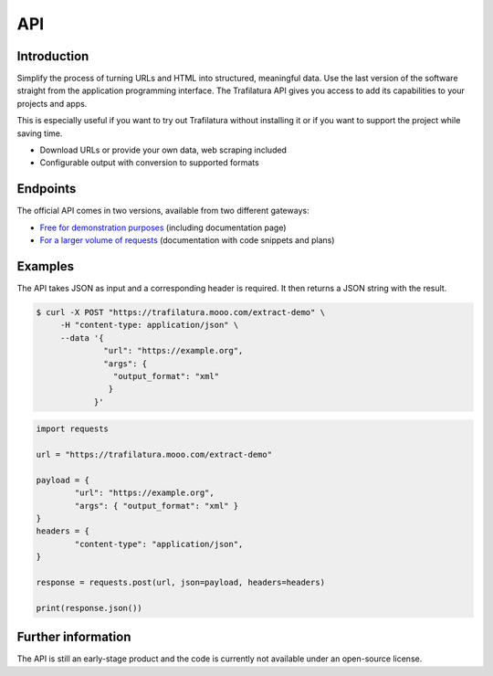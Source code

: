 API
===

.. meta::
    :description lang=en:
        See how to use the official Trafilatura API to download and extract data for free or for larger volumes.


Introduction
------------

Simplify the process of turning URLs and HTML into structured, meaningful data. Use the last version of the software straight from the application programming interface.  The Trafilatura API gives you access to add its capabilities to your projects and apps.

This is especially useful if you want to try out Trafilatura without installing it or if you want to support the project while saving time.

- Download URLs or provide your own data, web scraping included
- Configurable output with conversion to supported formats


Endpoints
---------

The official API comes in two versions, available from two different gateways:

- `Free for demonstration purposes <https://trafilatura.mooo.com>`_ (including documentation page)
- `For a larger volume of requests <https://rapidapi.com/trafapi/api/trafilatura>`_ (documentation with code snippets and plans)


Examples
--------

The API takes JSON as input and a corresponding header is required. It then returns a JSON string with the result.


.. code-block:: bash

    $ curl -X POST "https://trafilatura.mooo.com/extract-demo" \
         -H "content-type: application/json" \
         --data '{
                  "url": "https://example.org",
                  "args": {
                    "output_format": "xml"
                   }
                }'


.. code-block:: python

    import requests

    url = "https://trafilatura.mooo.com/extract-demo"

    payload = {
	    "url": "https://example.org",
	    "args": { "output_format": "xml" }
    }
    headers = {
	    "content-type": "application/json",
    }

    response = requests.post(url, json=payload, headers=headers)

    print(response.json())



Further information
-------------------

The API is still an early-stage product and the code is currently not available under an open-source license.

